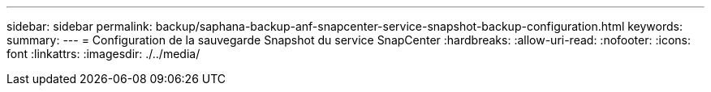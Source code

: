 ---
sidebar: sidebar 
permalink: backup/saphana-backup-anf-snapcenter-service-snapshot-backup-configuration.html 
keywords:  
summary:  
---
= Configuration de la sauvegarde Snapshot du service SnapCenter
:hardbreaks:
:allow-uri-read: 
:nofooter: 
:icons: font
:linkattrs: 
:imagesdir: ./../media/


